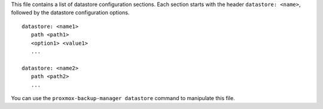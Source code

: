 This file contains a list of datastore configuration sections. Each
section starts with the header ``datastore: <name>``, followed by the
datastore configuration options.

::

  datastore: <name1>
     path <path1>
     <option1> <value1>
     ...

  datastore: <name2>
     path <path2>
     ...


You can use the ``proxmox-backup-manager datastore`` command to manipulate
this file.
